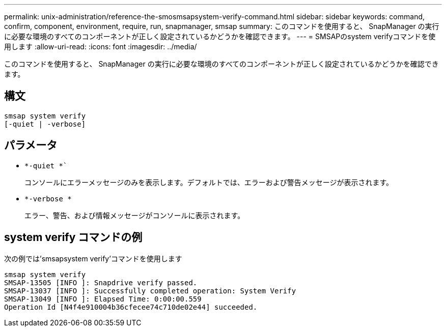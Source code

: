 ---
permalink: unix-administration/reference-the-smosmsapsystem-verify-command.html 
sidebar: sidebar 
keywords: command, confirm, component, environment, require, run, snapmanager, smsap 
summary: このコマンドを使用すると、 SnapManager の実行に必要な環境のすべてのコンポーネントが正しく設定されているかどうかを確認できます。 
---
= SMSAPのsystem verifyコマンドを使用します
:allow-uri-read: 
:icons: font
:imagesdir: ../media/


[role="lead"]
このコマンドを使用すると、 SnapManager の実行に必要な環境のすべてのコンポーネントが正しく設定されているかどうかを確認できます。



== 構文

[listing]
----
smsap system verify
[-quiet | -verbose]
----


== パラメータ

* `*-quiet *``
+
コンソールにエラーメッセージのみを表示します。デフォルトでは、エラーおよび警告メッセージが表示されます。

* `*-verbose *`
+
エラー、警告、および情報メッセージがコンソールに表示されます。





== system verify コマンドの例

次の例では'smsapsystem verify'コマンドを使用します

[listing]
----
smsap system verify
SMSAP-13505 [INFO ]: Snapdrive verify passed.
SMSAP-13037 [INFO ]: Successfully completed operation: System Verify
SMSAP-13049 [INFO ]: Elapsed Time: 0:00:00.559
Operation Id [N4f4e910004b36cfecee74c710de02e44] succeeded.
----